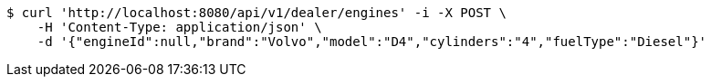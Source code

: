 [source,bash]
----
$ curl 'http://localhost:8080/api/v1/dealer/engines' -i -X POST \
    -H 'Content-Type: application/json' \
    -d '{"engineId":null,"brand":"Volvo","model":"D4","cylinders":"4","fuelType":"Diesel"}'
----